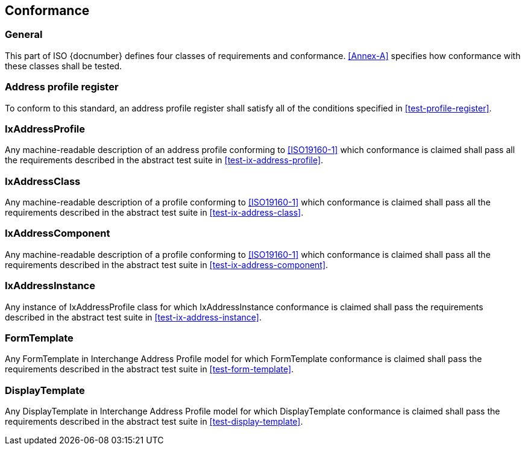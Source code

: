 
== Conformance

=== General

This part of ISO {docnumber} defines four classes of requirements and
conformance. <<Annex-A>> specifies how conformance with these classes
shall be tested.

=== Address profile register

To conform to this standard, an address profile register shall satisfy
all of the conditions specified in <<test-profile-register>>.

=== IxAddressProfile

Any machine-readable description of an address profile conforming to
<<ISO19160-1>> which conformance is claimed shall pass all the
requirements described in the abstract test suite in <<test-ix-address-profile>>.

=== IxAddressClass

Any machine-readable description of a profile conforming to
<<ISO19160-1>> which conformance is claimed shall pass all the
requirements described in the abstract test suite in <<test-ix-address-class>>.

=== IxAddressComponent

Any machine-readable description of a profile conforming to
<<ISO19160-1>> which conformance is claimed shall pass all the
requirements described in the abstract test suite in <<test-ix-address-component>>.

=== IxAddressInstance

Any instance of IxAddressProfile class for which
IxAddressInstance conformance is claimed shall pass the requirements
described in the abstract test suite in <<test-ix-address-instance>>.

=== FormTemplate

Any FormTemplate in Interchange Address Profile model for which
FormTemplate conformance is claimed shall pass the requirements
described in the abstract test suite in <<test-form-template>>.

=== DisplayTemplate

Any DisplayTemplate in Interchange Address Profile model for
which DisplayTemplate conformance is claimed shall pass the
requirements described in the abstract test suite in <<test-display-template>>.

